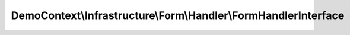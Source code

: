 ----------------------------------------------------------------
DemoContext\\Infrastructure\\Form\\Handler\\FormHandlerInterface
----------------------------------------------------------------

.. php:namespace: DemoContext\\Infrastructure\\Form\\Handler

.. php:interface:: FormHandlerInterface

    .. php:method:: process($object = null)

        The process function should bind the form, check if it is valid
        and do any post treatment (persisting the entity etc.)

        :type $object: object
        :param $object:
        :returns: Boolean False to notify that postprocessing could not be executed. This can be the case when the form is not valid, the request method not supported etc.
